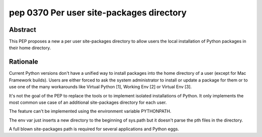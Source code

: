 ﻿
.. index::
   pair: python; Per user site-packages directory
   pair: python peps; pep 0370
   pair: pep; 0370

.. _python_pep_0370:

====================================================
pep 0370 Per user site-packages directory
====================================================

.. seealso::

   - http://www.python.org/dev/peps/pep-0370/




Abstract
========

This PEP proposes a new a per user site-packages directory to allow users the
local installation of Python packages in their home directory.


Rationale
==========

Current Python versions don't have a unified way to install packages into the
home directory of a user (except for Mac Framework builds). Users are either
forced to ask the system administrator to install or update a package for them
or to use one of the many workarounds like Virtual Python [1], Working Env [2]
or Virtual Env [3].

It's not the goal of the PEP to replace the tools or to implement isolated
installations of Python. It only implements the most common use case of an
additional site-packages directory for each user.

The feature can't be implemented using the environment variable PYTHONPATH.

The env var just inserts a new directory to the beginning of sys.path but it
doesn't parse the pth files in the directory.

A full blown site-packages path is required for several applications and
Python eggs.





